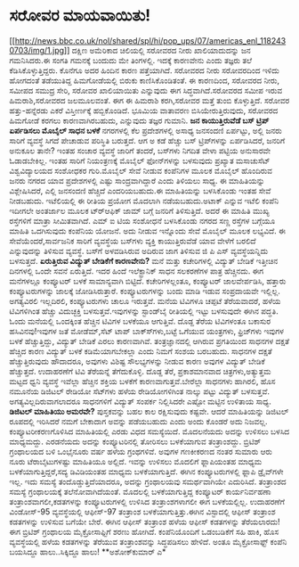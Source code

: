 * ಸರೋವರ ಮಾಯವಾಯಿತು!

[[http://news.bbc.co.uk/nol/shared/spl/hi/pop_ups/07/americas_enl_1182430703/img/1.jpg][[[http://news.bbc.co.uk/nol/shared/spl/hi/pop_ups/07/americas_enl_1182430703/img/1.jpg]]]]
 ದಕ್ಷಿಣ ಅಮೆರಿಕಾದ ಚಿಲಿಯಲ್ಲಿ ಸರೋವರದ ನೀರು ಖಾಲಿಯಾದುದನ್ನು ಜನ ಗಮನಿಸಿದರು.ಈ
ಸಂಗತಿ ಗಮನಕ್ಕೆ ಬಂದುದು ಮೇ ತಿಂಗಳಲ್ಲಿ. ಇದಕ್ಕೆ ಕಾರಣವೇನು ಎಂದು ತಜ್ಞರು ತಲೆ
ಕೆಡಿಸಿಕೊಳ್ಳುತ್ತಿದ್ದರು. ಕೊನೆಗೂ ಅದರ ಹಿಂದಿನ ಕಾರಣ ಪತ್ತೆಯಾಗಿದೆ. ಸರೋವರದ ನೀರು
ಸರೋವರದಿಂದ ಇಳಿದು ಹೋಗದಂತೆ ತಡೆಯುತಿದ್ದ ಹಿಮಗೋಡೆಯಲ್ಲಿ ಬಿರುಕು ಕಾಣಿಸಿಕೊಂಡಿತಂತೆ.
ಈ ಕಾರಣದಿಂದ, ಸರೋವರದ ನೀರು, ಸಮೀಪದ ಸಮುದ್ರ ಸೇರಿ, ಸರೋವರ ಖಾಲಿಯಾಯಿತು ಎನ್ನುವುದು
ಈಗ ಸಿದ್ಧವಾಗಿದೆ.ಸರೋವರದ ಸಮೀಪ ಇರುವ ಹಿಮರಾಶಿ,ಸರೋವರದ ಜಲಮೂಲವಂತೆ. ಈಗ ಈ ಹಿಮರಾಶಿ
ಕರಗಿ,ಸರೋವರ ಮತ್ತೆ ತುಂಬಿ ಕೊಳ್ಳುತ್ತಿದೆ. ಸರೋವರ ಹತ್ತು-ಹನ್ನೆರಡು ಎಕರೆ
ವಿಸ್ತೀರ್ಣಕ್ಕೆ ಹಬ್ಬಿಕೊಂಡಿದೆ. ಭೂಮಿಯ ವಾತಾವರಣ ಬಿಸಿಯೇರುತ್ತಿರುವುದು, ಸರೋವರದ
ಹಿಮಗೋಡೆ ಕರಗಲು ಕಾರಣವಾಗಿರಬಹುದು, ಎನ್ನುವುದು ತಜ್ಞರ ಗುಮಾನಿ.
*ಜನ ಕಾಯುತ್ತಿರುವೆಡೆ ಬಸ್ ಟ್ರಿಪ್ ಏರ್ಪಡಿಸಲು ಮೊಬೈಲ್ ಸಾಧನ ಬಳಕೆ*
 ನಗರಗಳಲ್ಲಿ ಕೆಲ ಪ್ರದೇಶಗಳಲ್ಲಿ ಅಸಾಧ್ಯ ಜನಸಂದಣಿ ಏರ್ಪಟ್ಟು, ಅಲ್ಲಿ ಜನರು ಸಾರಿಗೆ
ವ್ಯವಸ್ಥೆ ಸಿಗದೆ ಪೇಚಾಡುವ ಪರಿಸ್ಥಿತಿ ಬರುತ್ತದೆ. ಆಗ ಅ ಕಡೆ ಹೆಚ್ಚು ಬಸ್
ಟ್ರಿಪ್‍ಗಳನ್ನು ಏರ್ಪಡಿಸಿದರೆ, ಜನರಿಗೆ ಅನುಕೂಲ ತಾನೇ? ಇಂತಹ ಸಂಚಾರ ವ್ಯವಸ್ಥೆ
ಜಾರಿಗೆ ತಂದರೆ, ಬಸ್‍ಗಳು ನಿಗದಿತ ವೇಳಾ ಪಟ್ಟಿಯ ಅನುಸಾರವೇ ಓಡಾಡಬೇಕಿಲ್ಲ. ಇಂತಹ
ಸಾರಿಗೆ ನಿಯಂತ್ರಣಕ್ಕೆ ಮೊಬೈಲ್ ಫೋನ್‍ಗಳನ್ನು ಬಳಸುವುದು ಪ್ರಖ್ಯಾತ ಮಸಾಚುಸೆಟ್
ವಿಶ್ವವಿದ್ಯಾಲಯದ ಸಂಶೋಧಕರ ಗುರಿ.ಮೊಬೈಲ್ ಸೇವೆ ನೀಡುವ ಕಂಪೆನಿಗಳ ಮೂಲಕ ಮೊಬೈಲ್
ಹೊಂದಿರುವ ಜನರು ನಗರದ ಯಾವ ಪ್ರದೇಶಗಳಲ್ಲಿ ಎಷ್ಟು ಸಾಂದ್ರವಾಗಿದ್ದಾರೆ ಎಂದು ತಿಳಿಯಲು
ಸಾಧ್ಯ. ಈ ಮಾಹಿತಿಯನ್ನು ವಿಶ್ಲೇಷಿಸಿದರೆ, ಎಲ್ಲಿ ಜನಸಂದಣಿ ಹೆಚ್ಚಿದೆ ಎಂದರಿಯಬಹುದು.ಈ
ಮಾಹಿತಿಯನ್ನು ಬಳಸಿಕೊಂಡು ಇಂತಹ ಸೇವೆ ನೀಡಬಹುದು.
 ಇಟೆಲಿಯಲ್ಲಿ ಈ ರೀತಿಯ ಪ್ರಯೋಗ ಮೊದಲಾಗಿ ನಡೆಯಬಹುದು.ಅಟಾಕ್ ಎನ್ನುವ ಇಟೆಲಿ ಕಂಪೆನಿ
ಇದೀಗಲೇ ಅಂತರ್ಜಾಲ ಮೂಲಕ ಟ್ರ್‍ಆಫಿಕ್ ಜಾಮ್ ಬಗ್ಗೆ ಜನರಿಗೆ ತಿಳಿಸುತ್ತಿದೆ. ಅದರೆ ಈ
ಮಾಹಿತಿ ಮುಖ್ಯ ರಸ್ತೆಗಳಿಗೆ ಮಾತ್ರಾ ಸೀಮಿತವಾಗಿದೆ. ಎಮ್ ಐ ಟಿಯ ಸಂಶೋಧನೆ ಬಳಸಿಕೊಂಡು
ನಗರದ ಸಣ್ಣ ರಸ್ತೆಗಳ ಬಗ್ಗೆಯೂ ಮಾಹಿತಿ ಒದಗಿಸುವುದು ಕಂಪೆನಿಯ ಯೋಜನೆ. ಅದು ನೀಡುವ
ಇನ್ನೊಂದು ಸೇವೆ ಮೊಬೈಲ್ ಮೂಲಕ ಲಭ್ಯವಿದೆ. ಈ ಸೇವೆಯೆಂದರೆ,ಸಾರ್ವಜನಿಕ ಸಾರಿಗೆ
ವ್ಯವಸ್ಥೆಯ ಬಸ್‍ಗಳು ವ್ಯಕ್ತಿ ಕಾಯುತ್ತಿರುವೆಡೆ ಯಾವ ವೇಳೆಗೆ ಬರಲಿದೆ ಎನ್ನುವುದನ್ನು
ತಿಳಿಸುವ ವ್ಯವಸ್ಥೆ. ಬಸ್‍ಗೆ ಅಳವಡಿಸಿರುವ ಅದಿರುವ ಜಾಗ ತಿಳಿಸುವ ಜಿ ಪಿ ಎಸ್
ವ್ಯವಸ್ಥೆಯನ್ನಿದು ಬಳಸುತ್ತದೆ.
*ಏರುತ್ತಿರುವ ವಿದ್ಯುತ್ ಬೇಡಿಕೆಗೆ ಕಾರಣವೇನು?*
 ಮನೆ ಮತ್ತು ಕಚೇರಿಗಳಲ್ಲಿ ವಿದ್ಯುತ್ ಬೇಡಿಕೆ ಇತ್ತೀಚಿನ ದಿನಗಳಲ್ಲಿ ಒಂದೇ ಸವನೆ
ಏರುತ್ತಿದೆ. ಇದರ ಹಿಂದೆ ಇಲೆಕ್ಟ್ರಾನಿಕ್ ಸಾಧನ ಸಲಕರಣೆಗಳ ಪಾತ್ರ ಹೆಚ್ಚಿನದು. ಈಗ
ಮನೆಗಳಲ್ಲೂ ಕಂಪ್ಯೂಟರ್ ಬಳಕೆ ಸಾಮಾನ್ಯವಾಗಿ ಬಿಟ್ಟಿದೆ. ಕಚೇರಿಗಳಲ್ಲಂತೂ, ಕಂಪ್ಯೂಟರ್
ಜಾಲವೇರ್ಪಡಿಸಿ, ಹತ್ತಾರು ಕಂಪ್ಯೂಟರುಗಳನ್ನು ಜಾಲಕ್ಕೆ ಜೋಡಿಸಿರುತ್ತಾರೆ.
ಕಂಪ್ಯೂಟರುಗಳನ್ನು ಬಂದು ಮಾಡಿ ಇಡುವ ಸಂಪ್ರದಾಯವೇ ಇಲ್ಲಿಲ್ಲ. ಅಗತ್ಯವಿರಲಿ
ಇಲ್ಲದಿರಲಿ, ಕಂಪ್ಯೂಟರುಗಳು ಚಾಲೂ ಇರುತ್ತವೆ. ಮನೆಯ ಟಿವಿಗಳೂ ಚಪ್ಪಟೆ ತೆರೆಯವಾದರೆ,
ಹಳೆಯ ಟಿವಿಗಳಿಗಿಂತ ಹೆಚ್ಚು ವಿದುಚ್ಛಕ್ತಿ ಬಳಸುತ್ತವೆ.ಇವುಗಳನ್ನು ಸ್ಟಾಂಡ್‍ಬೈ
ರೀತಿಯಲ್ಲಿ ಇಟ್ಟು ಬಳಸುವುದೇ ಈಗಿನ ಪದ್ಢತಿ. ಓಂದು ಮನೆಯಲ್ಲಿ ಒಂದಕ್ಕಿಂತ ಹೆಚ್ಚಿನ
ಟಿವಿಗಳ ಬಳಕೆಯೂ ಆಗುತ್ತಿವೆ. ದೊಡ್ದ ತೆರೆಯ ಟಿವಿಗಳಂತೂ ಬಕಾಸುರ ಹಸಿವಿನವು!ಇವುಗಳ ಜತೆ
ಮೋಡೆಮ್,ಸೆಟ್ ಟಾಪ್ ಬಾಕ್ಸ್‍ಗಳು,ಬಟ್ಟೆ ಒಗೆಯುವ ಯಂತ್ರಗಳು, ಫ್ರಿಜ್‍ಗಳು ಇವುಗಳ ಬಳಕೆ
ಹೆಚ್ಚುತ್ತಿದ್ದು, ವಿದ್ಯುತ್ ಬೇಡಿಕೆ ಎರಲು ಕಾರಣವಾಗಿವೆ.
 ತಂತ್ರಜ್ಞಾನದಲ್ಲಿ ಆಗಿರುವ ಪ್ರಗತಿಯಿಂದ ಸಾಧನಗಳ ದಕ್ಷತೆ ಹೆಚ್ಚಿದ ಕಾರಣ ವಿದ್ಯುತ್
ಬಳಕೆ ಕಡಿಮೆಯಾಗಬೇಕಲ್ಲಾ ಎಂದು ನಿಮಗೆ ಸಂಶಯ ಬರಬಹುದು. ಸಾಧನಗಳ ದಕ್ಷತೆ
ಹೆಚ್ಚುತ್ತಿರುವುದು ಹೌದಾದರೂ, ಅವುಗಳು ವಿಶಿಷ್ಟ ಸೌಲಭ್ಯಗಳನ್ನು ನೀಡುವ ಕಾರಣ ಅವುಗಳ
ವಿದ್ಯುತ್ ಬೇಡಿಕೆ ಹೆಚ್ಚುತ್ತದೆ. ಉದಾಹರಣೆಗೆ ಟಿವಿ ತೆರೆಯನ್ನೆ ತೆಗೆದುಕೊಳ್ಳಿ.
ದೊಡ್ದ ತೆರೆ, ಪ್ರಕಾಶಮಾನವಾದ ಚಿತ್ರಗಳು,ಅತ್ಯುತ್ತಮ ಮಟ್ಟದ ಧ್ವನಿ ವ್ಯವಸ್ಥೆ ಇವೆಲ್ಲಾ
ಹೆಚ್ಚಿನ ಶಕ್ತಿಯ ಬಳಕೆಗೆ ಕಾರಣವಾಗುತ್ತವೆ.ಬೇರೆಲ್ಲಾ ಸಾಧನಗಳು ಹಾಗಿರಲಿ, ಹೊಸ ನಮೂನೆಯ
ಡಿಜಿಟಲ್ ರೇಡಿಯೋ ಸೆಟ್‍ಗಳು ಹಳೆಯ ರೇಡಿಯೋಗಳಿಗಿಂತ ನಾಲ್ಕು ಪಟ್ಟು ವಿದ್ಯುತ್
ಬಳಸುತ್ತವೆ. ಅಗತ್ಯವಿಲ್ಲದಿರುವಾಗಲಾದರೂ ಸಾಧನಗಳಿಗೆ ವಿದ್ಯುತ್ ಸಂಪರ್ಕ ನಿಲ್ಲಿಸಿದರೇ
ಎಷ್ಟೋ ಮಟ್ಟಿನ ಉಳಿತಾಯ ಸಾಧ್ಯ.
*ಡಿಜಿಟಲ್ ಮಾಹಿತಿಯು ಅಮರವೇ?*
 ಪುಸ್ತಕವನ್ನು ಬಹಲ ಕಾಲ ರಕ್ಷಿಸುವುದು ಕಷ್ಟವೇ. ಆದರೆ ಮಾಹಿತಿಯನ್ನು ಡಿಜಿಟಲ್
ರೂಪದಲ್ಲಿ ಇರಿಸಿದರೆ ನಮಗೆ ಬೇಕಾದಾಗ ಅವನ್ನು ಪಡೆಯಬಹುದು ಎಂದು ಅಂದು ಕೊಂಡರೆ ಅದು
ನಿಜವಲ್ಲ. ಕಂಪ್ಯೂಟರೀಕರಣಗೊಳಿಸಿದ ಮಾಹಿತಿಯಲ್ಲಿ ಎರಡು ವಿಧದ ಸಮಸ್ಯೆಯಿದೆ. ಮೊದಲನೆಯದು
ಅದನ್ನು ಉಳಿಸಲು ಬಳಸಿದ ಮಾಧ್ಯಮದ್ದು. ಎರಡನೆಯದು ಅದನ್ನು ಕಂಪ್ಯೂಟರಿನಲ್ಲಿ ತೋರಿಸಲು
ಬಳಕೆಯಾಗುವ ತಂತ್ರಾಂಶದ್ದು.
 ಬ್ರಿಟಿಶ್ ಗ್ರಂಥಾಲಯದ ಬಳಿ ಒಂಭೈನೂರು ವರ್ಷ ಹಳೆಯ ಗ್ರಂಥಗಳಿವೆ. ಅವುಗಳ ಗಣಕೀಕರಣದ
ನಂತರ ಸುಮಾರು ಆರು ನೂರು ಟೆರಾಬೈಟುಗಳಷ್ಟು ಮಾಹಿತಿಯೂ ಅಲ್ಲಿದೆ. ಇವನ್ನು ಉಳಿಸಲು
ಮೊದಲಿಗೆ ಫ್ಲಾಪಿಯಂತಹ ಮಾಧ್ಯಮ ಬಳಕೆಯಾಗುತ್ತಿದ್ದರೆ,ಸದ್ಯ ಡಿವಿಡಿಯಂತಹ ಮಾಧ್ಯಮ
ಬಳಕೆಯಾಗುತ್ತಿದೆ. ಈಗಿನ ಕಂಪ್ಯೂಟರುಗಳಲ್ಲಿ ಫ್ಲಾಪಿ ಡ್ರೈವ್‍ಗಳೇ ಇಲ್ಲ. ಇದು ಸಮಸ್ಯೆ
ತಂದೊಡ್ಡುತ್ತಿದೆಯಾದರೂ, ಅದನ್ನು ಗ್ರಂಥಾಲಯವು ಸಮರ್ಥವಾಗಿಯೇ ಎದುರಿಸಿದೆ.
 ತಂತ್ರಾಂಶದ ಸಮಸ್ಯೆ ಗ್ರಂಥಾಲಯಕ್ಕೆ ತಲೆನೋವಾಗಿದೆಯಂತೆ. ಮೊದಲಲ್ಲಿ ಬಳಕೆಯಾಗುತ್ತಿದ್ದ
ಕಂಪ್ಯೂಟರ್ ಕಾರ್ಯನಿರ್ವಹಣಾ ತಂತ್ರಾಂಶವಾಗಲೀ,ಕಡತಗಳನ್ನು ಕಂಪ್ಯೂಟರುಗಳಲ್ಲಿ ಉಳಿಸಿದ
ತಂತ್ರಾಂಶಗಳಾಗಲೀ ಈಗ ಬಳಕೆಯಲ್ಲಿಲ್ಲ. ಉದಾಹರಣೆಗೆ ವಿಂಡೋಸ್-95 ವ್ಯವಸ್ಥೆಯಲ್ಲಿ
ಆಫೀಸ್-97 ತಂತ್ರಾಂಶ ಬಳಕೆಯಾಗುತ್ತಿತ್ತು.ಈಗಿನ ವಿಸ್ಟಾದಲ್ಲಿ ಆಫೀಸ್ ತಂತ್ರಾಂಶ
ಕಡತಗಳನ್ನು ಉಳಿಸುವ ಬಗೆಯೇ ಬೇರೆ. ಈಗಿನ ಆಫೀಸ್ ತಂತ್ರಾಂಶ ಹಳೆಯ ಆಫೀಸ್ ಕಡತಗಳನ್ನು
ತೆರೆಯಲಾರದು!
 ಈಗ ಬ್ರಿಟಿಶ್ ಗ್ರಂಥಾಲಯ ಮೈಕ್ರೋಸಾಫ್ಟಿಗೆ ಶರಣು ಹೋಗಿದೆ. ಕಂಪೆನಿಯೊಂದಿಗೆ
ಒಡಂಬಡಿಕೆಗೆ ಸಹಿ ಹಾಕಿ, ಹೊಸ ವ್ಯವಸ್ಥೆಯಲ್ಲಿ ಹಳೆಯ ಕಡತಗಳನ್ನು ತೆರೆಯುವ
ತಂತ್ರಾಂಶವನ್ನು ಸಿದ್ಧಪಡಿಸಲು ಹೇಳಿದೆ. ಅಂತೂ ಮೈಕ್ರೋಸಾಫ್ಟ್ ಕಂಪೆನಿ ಬಯಸಿದ್ದೂ
ಹಾಲು..ಸಿಕ್ಕಿದ್ದೂ ಹಾಲು!
**ಅಶೋಕ್‍ಕುಮಾರ್ ಎ*
